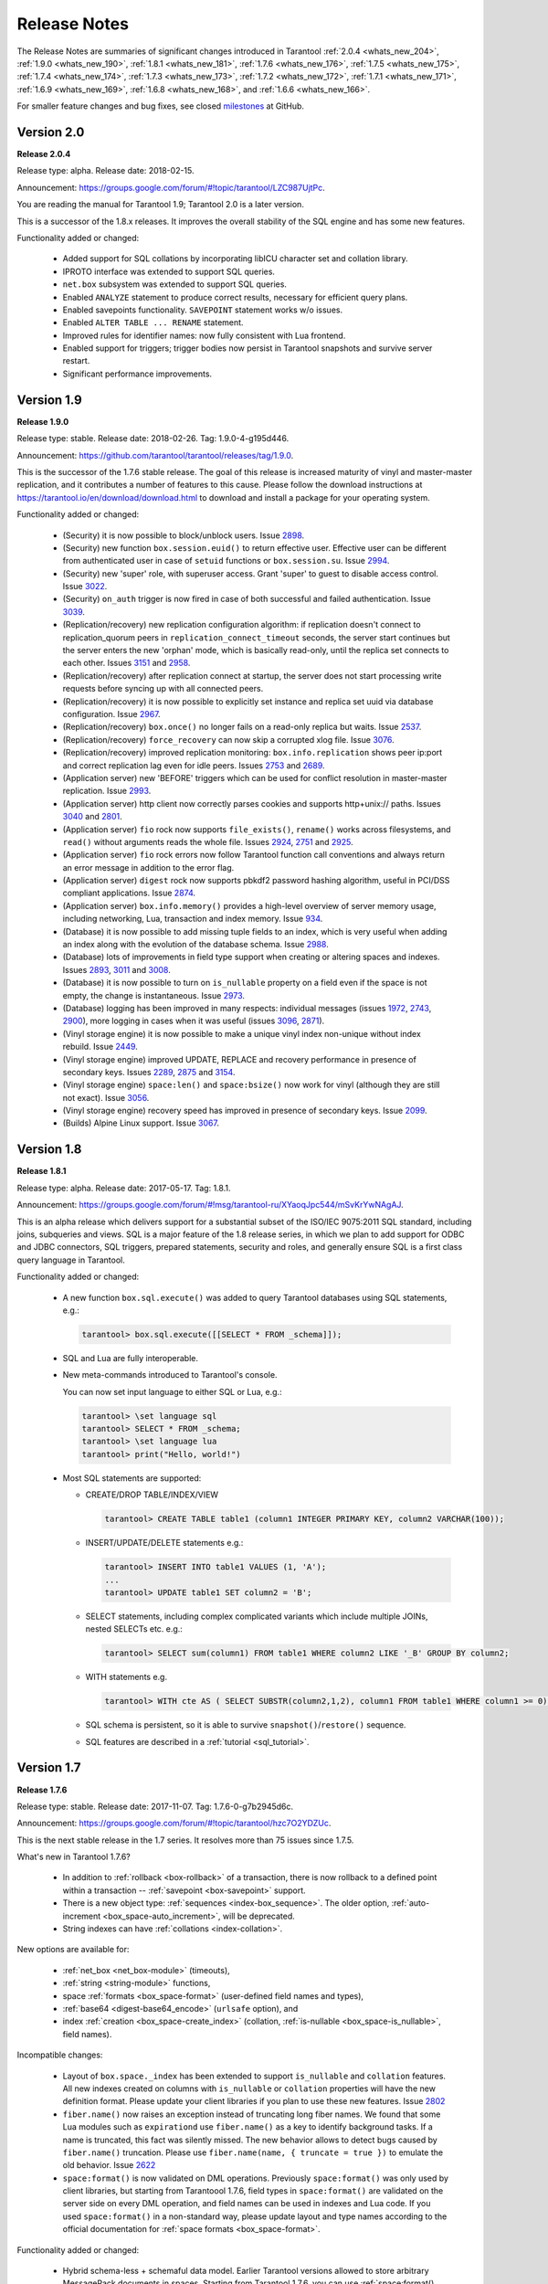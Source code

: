 .. _release_notes:

********************************************************************************
Release Notes
********************************************************************************

The Release Notes are summaries of significant changes introduced in Tarantool
:ref:`2.0.4 <whats_new_204>`,
:ref:`1.9.0 <whats_new_190>`,
:ref:`1.8.1 <whats_new_181>`,
:ref:`1.7.6 <whats_new_176>`,
:ref:`1.7.5 <whats_new_175>`,
:ref:`1.7.4 <whats_new_174>`,
:ref:`1.7.3 <whats_new_173>`,
:ref:`1.7.2 <whats_new_172>`,
:ref:`1.7.1 <whats_new_171>`,
:ref:`1.6.9 <whats_new_169>`,
:ref:`1.6.8 <whats_new_168>`, and
:ref:`1.6.6 <whats_new_166>`.

For smaller feature changes and bug fixes, see closed
`milestones <https://github.com/tarantool/tarantool/milestones?state=closed>`_
at GitHub.

.. _whats_new_20:

-------------------------------------------------------------------------------
Version 2.0
-------------------------------------------------------------------------------

.. _whats_new_204:

**Release 2.0.4**

Release type: alpha. Release date: 2018-02-15.

Announcement: https://groups.google.com/forum/#!topic/tarantool/LZC987UjtPc.

You are reading the manual for Tarantool 1.9; Tarantool 2.0 is a later version.

This is a successor of the 1.8.x releases.
It improves the overall stability of the SQL engine and has some new features.

Functionality added or changed:

  * Added support for SQL collations by incorporating libICU character set and
    collation library.
  * IPROTO interface was extended to support SQL queries.
  * ``net.box`` subsystem was extended to support SQL queries.
  * Enabled ``ANALYZE`` statement to produce correct results, necessary for
    efficient query plans.
  * Enabled savepoints functionality. ``SAVEPOINT`` statement works w/o issues.
  * Enabled ``ALTER TABLE ... RENAME`` statement.
  * Improved rules for identifier names: now fully consistent with Lua frontend.
  * Enabled support for triggers; trigger bodies now persist in Tarantool snapshots
    and survive server restart.
  * Significant performance improvements.

.. _whats_new_19:

--------------------------------------------------------------------------------
Version 1.9
--------------------------------------------------------------------------------

.. _whats_new_190:

**Release 1.9.0**

Release type: stable. Release date: 2018-02-26.  Tag: 1.9.0-4-g195d446.

Announcement: https://github.com/tarantool/tarantool/releases/tag/1.9.0.

This is the successor of the 1.7.6 stable release.
The goal of this release is increased maturity of vinyl and master-master replication,
and it contributes a number of features to this cause. Please follow the download
instructions at https://tarantool.io/en/download/download.html to download and install
a package for your operating system.

Functionality added or changed:

  * (Security) it is now possible to block/unblock users.
    Issue `2898 <https://github.com/tarantool/tarantool/issues/2898>`_.
  * (Security) new function ``box.session.euid()`` to return effective user.
    Effective user can be different from authenticated user in case of ``setuid``
    functions or ``box.session.su``.
    Issue `2994 <https://github.com/tarantool/tarantool/issues/2994>`_.
  * (Security) new 'super' role, with superuser access. Grant 'super' to guest to
    disable access control.
    Issue `3022 <https://github.com/tarantool/tarantool/issues/3022>`_.
  * (Security) ``on_auth`` trigger is now fired in case of both successful and
    failed authentication.
    Issue `3039 <https://github.com/tarantool/tarantool/issues/3039>`_.
  * (Replication/recovery) new replication configuration algorithm: if replication
    doesn't connect to replication_quorum peers in ``replication_connect_timeout``
    seconds, the server start continues but the server enters the new 'orphan' mode,
    which is basically read-only, until the replica set connects to each other.
    Issues `3151 <https://github.com/tarantool/tarantool/issues/3151>`_ and
    `2958 <https://github.com/tarantool/tarantool/issues/2958>`_.
  * (Replication/recovery) after replication connect at startup, the server does
    not start processing write requests before syncing up with all connected peers.
  * (Replication/recovery) it is now possible to explicitly set instance and
    replica set uuid via database configuration.
    Issue `2967 <https://github.com/tarantool/tarantool/issues/2967>`_.
  * (Replication/recovery) ``box.once()`` no longer fails on a read-only replica
    but waits.
    Issue `2537 <https://github.com/tarantool/tarantool/issues/2537>`_.
  * (Replication/recovery) ``force_recovery`` can now skip a corrupted xlog file.
    Issue `3076 <https://github.com/tarantool/tarantool/issues/3076>`_.
  * (Replication/recovery) improved replication monitoring: ``box.info.replication``
    shows peer ip:port and correct replication lag even for idle peers.
    Issues `2753 <https://github.com/tarantool/tarantool/issues/2753>`_ and
    `2689 <https://github.com/tarantool/tarantool/issues/2689>`_.
  * (Application server) new 'BEFORE' triggers which can be used for conflict
    resolution in master-master replication.
    Issue `2993 <https://github.com/tarantool/tarantool/issues/2993>`_.
  * (Application server) http client now correctly parses cookies and supports
    http+unix:// paths.
    Issues `3040 <https://github.com/tarantool/tarantool/issues/3040>`_ and
    `2801 <https://github.com/tarantool/tarantool/issues/2801>`_.
  * (Application server) ``fio`` rock now supports ``file_exists()``,
    ``rename()`` works across filesystems, and ``read()`` without arguments
    reads the whole file.
    Issues `2924 <https://github.com/tarantool/tarantool/issues/2924>`_,
    `2751 <https://github.com/tarantool/tarantool/issues/2751>`_ and
    `2925 <https://github.com/tarantool/tarantool/issues/2925>`_.
  * (Application server) ``fio`` rock errors now follow Tarantool function call
    conventions and always return an error message in addition to the error flag.
  * (Application server) ``digest`` rock now supports pbkdf2 password hashing
    algorithm, useful in PCI/DSS compliant applications.
    Issue `2874 <https://github.com/tarantool/tarantool/issues/2874>`_.
  * (Application server) ``box.info.memory()`` provides a high-level overview of
    server memory usage, including networking, Lua, transaction and index memory.
    Issue `934 <https://github.com/tarantool/tarantool/issues/934>`_.
  * (Database) it is now possible to add missing tuple fields to an index,
    which is very useful when adding an index along with the evolution of the
    database schema.
    Issue `2988 <https://github.com/tarantool/tarantool/issues/2988>`_.
  * (Database) lots of improvements in field type support when creating or
    altering spaces and indexes.
    Issues `2893 <https://github.com/tarantool/tarantool/issues/2893>`_,
    `3011 <https://github.com/tarantool/tarantool/issues/3011>`_ and
    `3008 <https://github.com/tarantool/tarantool/issues/3008>`_.
  * (Database) it is now possible to turn on ``is_nullable`` property on a field
    even if the space is not empty, the change is instantaneous.
    Issue `2973 <https://github.com/tarantool/tarantool/issues/2973>`_.
  * (Database) logging has been improved in many respects: individual messages
    (issues `1972 <https://github.com/tarantool/tarantool/issues/1972>`_,
    `2743 <https://github.com/tarantool/tarantool/issues/2743>`_,
    `2900 <https://github.com/tarantool/tarantool/issues/2900>`_),
    more logging in cases when it was useful
    (issues `3096 <https://github.com/tarantool/tarantool/issues/3096>`_,
    `2871 <https://github.com/tarantool/tarantool/issues/2871>`_).
  * (Vinyl storage engine) it is now possible to make a unique vinyl index
    non-unique without index rebuild.
    Issue `2449 <https://github.com/tarantool/tarantool/issues/2449>`_.
  * (Vinyl storage engine) improved UPDATE, REPLACE and recovery performance in
    presence of secondary keys.
    Issues `2289 <https://github.com/tarantool/tarantool/issues/2289>`_,
    `2875 <https://github.com/tarantool/tarantool/issues/2875>`_ and
    `3154 <https://github.com/tarantool/tarantool/issues/3154>`_.
  * (Vinyl storage engine) ``space:len()`` and ``space:bsize()`` now work for
    vinyl (although they are still not exact).
    Issue `3056 <https://github.com/tarantool/tarantool/issues/3056>`_.
  * (Vinyl storage engine) recovery speed has improved in presence of secondary
    keys.
    Issue `2099 <https://github.com/tarantool/tarantool/issues/2099>`_.
  * (Builds) Alpine Linux support.
    Issue `3067 <https://github.com/tarantool/tarantool/issues/3067>`_.

.. _whats_new_18:

--------------------------------------------------------------------------------
Version 1.8
--------------------------------------------------------------------------------

.. _whats_new_181:

**Release 1.8.1**

Release type: alpha. Release date: 2017-05-17.  Tag: 1.8.1.

Announcement: https://groups.google.com/forum/#!msg/tarantool-ru/XYaoqJpc544/mSvKrYwNAgAJ.

This is an alpha release which delivers support for a substantial subset
of the ISO/IEC 9075:2011 SQL standard, including joins, subqueries and views.
SQL is a major feature of the 1.8 release series, in which we plan to add
support for ODBC and JDBC connectors, SQL triggers, prepared statements,
security and roles,
and generally ensure SQL is a first class query language in Tarantool.

Functionality added or changed:

  * A new function ``box.sql.execute()`` was added to query Tarantool databases
    using SQL statements, e.g.:

    .. code-block:: tarantoolsession

        tarantool> box.sql.execute([[SELECT * FROM _schema]]);

  * SQL and Lua are fully interoperable.
  * New meta-commands introduced to Tarantool's console.

    You can now set input language to either SQL or Lua, e.g.:

    .. code-block:: tarantoolsession

        tarantool> \set language sql
        tarantool> SELECT * FROM _schema;
        tarantool> \set language lua
        tarantool> print("Hello, world!")

  * Most SQL statements are supported:

    * CREATE/DROP TABLE/INDEX/VIEW

      .. code-block:: tarantoolsession

          tarantool> CREATE TABLE table1 (column1 INTEGER PRIMARY KEY, column2 VARCHAR(100));

    * INSERT/UPDATE/DELETE statements e.g.:

      .. code-block:: tarantoolsession

          tarantool> INSERT INTO table1 VALUES (1, 'A');
          ...
          tarantool> UPDATE table1 SET column2 = 'B';

    * SELECT statements, including complex complicated variants which include
      multiple JOINs, nested SELECTs etc. e.g.:

      .. code-block:: tarantoolsession

          tarantool> SELECT sum(column1) FROM table1 WHERE column2 LIKE '_B' GROUP BY column2;

    * WITH statements e.g.

      .. code-block:: tarantoolsession

          tarantool> WITH cte AS ( SELECT SUBSTR(column2,1,2), column1 FROM table1 WHERE column1 >= 0) SELECT * FROM cte;

    * SQL schema is persistent, so it is able to survive ``snapshot()``/``restore()`` sequence.
    * SQL features are described in a :ref:`tutorial <sql_tutorial>`.

.. _whats_new_17:

--------------------------------------------------------------------------------
Version 1.7
--------------------------------------------------------------------------------

.. _whats_new_176:

**Release 1.7.6**

Release type: stable. Release date: 2017-11-07.  Tag: 1.7.6-0-g7b2945d6c.

Announcement: https://groups.google.com/forum/#!topic/tarantool/hzc7O2YDZUc.

This is the next stable release in the 1.7 series.
It resolves more than 75 issues since 1.7.5.

What's new in Tarantool 1.7.6?

  * In addition to :ref:`rollback <box-rollback>` of a transaction, there is now
    rollback to a defined point within a transaction -- :ref:`savepoint <box-savepoint>` support.
  * There is a new object type: :ref:`sequences <index-box_sequence>`.
    The older option, :ref:`auto-increment <box_space-auto_increment>`, will be deprecated.
  * String indexes can have :ref:`collations <index-collation>`.

New options are available for:

  * :ref:`net_box <net_box-module>` (timeouts),
  * :ref:`string <string-module>` functions,
  * space :ref:`formats <box_space-format>` (user-defined field names and types),
  * :ref:`base64 <digest-base64_encode>` (``urlsafe`` option), and
  * index :ref:`creation <box_space-create_index>`
    (collation, :ref:`is-nullable <box_space-is_nullable>`, field names).

Incompatible changes:

  * Layout of ``box.space._index`` has been extended to support  ``is_nullable``
    and ``collation`` features.
    All new indexes created on columns with ``is_nullable`` or ``collation``
    properties will have the new definition format.
    Please update your client libraries if you plan to use these new features.
    Issue `2802 <https://github.com/tarantool/tarantool/issues/2802>`_
  * ``fiber.name()`` now raises an exception instead of truncating long fiber names.
    We found that some Lua modules such as ``expirationd`` use ``fiber.name()``
    as a key to identify background tasks. If a name is truncated, this fact was
    silently missed. The new behavior allows to detect bugs caused by ``fiber.name()``
    truncation. Please use ``fiber.name(name, { truncate = true })`` to emulate
    the old behavior.
    Issue `2622 <https://github.com/tarantool/tarantool/issues/2622>`_
  * ``space:format()`` is now validated on DML operations.
    Previously ``space:format()`` was only used by client libraries, but starting
    from Tarantoool 1.7.6, field types in ``space:format()`` are validated on the
    server side on every DML operation, and field names can be used in indexes
    and Lua code. If you used ``space:format()`` in a non-standard way,
    please update layout and type names according to the official documentation for
    :ref:`space formats <box_space-format>`.

Functionality added or changed:

  * Hybrid schema-less + schemaful data model.
    Earlier Tarantool versions allowed to store arbitrary MessagePack documents in spaces.
    Starting from Tarantool 1.7.6, you can use
    :ref:`space:format() <box_space-format>` to define schema restrictions and constraints
    for tuples in spaces. Defined field types are automatically validated on every DML operation,
    and defined field names can be used instead of field numbers in Lua code.
    A new function ``tuple:tomap()`` was added to convert a tuple into a key-value Lua dictionary.
  * Collation and Unicode support.
    By default, when Tarantool compares strings, it takes into consideration only the numeric
    value of each byte in the string. To allow the ordering that you see in phone books and dictionaries,
    Tarantool 1.7.6 introduces support for collations based on the Default Unicode Collation Element
    Table (DUCET) and the rules described in Unicode® Technical Standard
    #10 Unicode Collation Algorithm (UTS #10 UCA). See :ref:`collations <index-collation>`.
  * NULL values in unique and non-unique indexes.
    By default, all fields in Tarantool are  "NOT NULL".
    Starting from Tarantool 1.7.6, you can use
    ``is_nullable`` option in ``space:format()`` or inside an index part definition
    to allow storing NULL in indexes.
    Tarantool partially implements
    `three-valued logic <https://en.wikipedia.org/wiki/Three-valued_logic>`_
    from the SQL standard and allows storing multiple NULL values in unique indexes.
    Issue `1557 <https://github.com/tarantool/tarantool/issues/1557>`_.
  * Sequences and a new implementation of ``auto_increment()``.
    Tarantool 1.7.6 introduces new
    :ref:`sequence number generators <index-box_sequence>` (like CREATE SEQUENCE in SQL).
    This feature is used to implement new persistent auto increment in spaces.
    Issue `389 <https://github.com/tarantool/tarantool/issues/389>`_.
  * Vinyl: introduced gap locks in Vinyl transaction manager.
    The new locking mechanism in Vinyl TX manager reduces the number of conflicts in transactions.
    Issue `2671 <https://github.com/tarantool/tarantool/issues/2671>`_.
  * net.box: ``on_connect``/``on_disconnect`` triggers.
    Issue `2858 <https://github.com/tarantool/tarantool/issues/2858>`_.
  * Structured logging in JSON format.
    Issue `2795 <https://github.com/tarantool/tarantool/issues/2795>`_.
  * (Lua) Lua: ``string.strip()``
    Issue `2785 <https://github.com/tarantool/tarantool/issues/2785>`_.
  * (Lua) added ``base64_urlsafe_encode()`` API to ``digest`` module.
    Issue `2777 <https://github.com/tarantool/tarantool/issues/2777>`_.
  * Log conflicted keys in master-master replication.
    Issue `2779 <https://github.com/tarantool/tarantool/issues/2779>`_.
  * Allow to disable backtrace in ``fiber.info()``.
    Issue `2878 <https://github.com/tarantool/tarantool/issues/2878>`_.
  * Implemented ``tarantoolctl rocks make *.spec``.
    Issue `2846 <https://github.com/tarantool/tarantool/issues/2846>`_.
  * Extended the default loader to look for ``.rocks`` in the parent dir hierarchy.
    Issue `2676 <https://github.com/tarantool/tarantool/issues/2676>`_.
  * ``SOL_TCP`` options support in ``socket:setsockopt()``.
    Issue `598 <https://github.com/tarantool/tarantool/issues/598>`_.
  * Partial emulation of LuaSocket on top of Tarantool Socket.
    Issue `2727 <https://github.com/tarantool/tarantool/issues/2727>`_.

Developer tools:

  * Integration with IntelliJ IDEA with debugging support.
    Now you can use IntelliJ IDEA as an IDE to develop and debug Lua applications for Tarantool.
    See :ref:`Using IDE <app_server-using_ide>`.
  * Integration with `MobDebug <https://github.com/pkulchenko/MobDebug>`_ remote Lua debugger.
    Issue `2728 <https://github.com/tarantool/tarantool/issues/2728>`_.
  * Configured ``/usr/bin/tarantool`` as an alternative Lua interpreter on Debian/Ubuntu.
    Issue `2730 <https://github.com/tarantool/tarantool/issues/2730>`_.

New rocks:

  * `smtp.client <https://github.com/tarantool/smtp>`_ - support SMTP via ``libcurl``.

.. _whats_new_175:

**Release 1.7.5**

Release type: stable. Release date: 2017-08-22.  Tag: 1.7.5.

Announcement: https://github.com/tarantool/doc/issues/289.

This is a stable release in the 1.7 series.
This release resolves more than 160 issues since 1.7.4.

Functionality added or changed:

  * (Vinyl) a new ``force_recovery`` mode to recover broken disk files.
    Use ``box.cfg { force_recovery = true }`` to recover corrupted data files
    after hardware issues or power outages.
    Issue `2253 <https://github.com/tarantool/tarantool/issues/2253>`_.
  * (Vinyl) index options can be changed on the fly without rebuild.
    Now ``page_size``, ``run_size_ratio``, ``run_count_per_level`` and ``bloom_fpr``
    index options can be dynamically changed via ``index:alter()``.
    The changes take effect in newly created data files only.
    Issue `2109 <https://github.com/tarantool/tarantool/issues/2109>`_.
  * (Vinyl) improve ``box.info.vinyl()`` and ``index:info()`` output.
    Issue `1662 <https://github.com/tarantool/tarantool/issues/1662>`_.
  * (Vinyl) introduce ``box.cfg.vinyl_timeout`` option to control quota throttling.
    Issue `2014 <https://github.com/tarantool/tarantool/issues/2014>`_.
  * Memtx: stable ``index:pairs()`` iterators for the TREE index.
    TREE iterators are automatically restored to a proper position after index's modifications.
    Issue `1796 <https://github.com/tarantool/tarantool/issues/1796>`_.
  * (Memtx) predictable order for non-unique TREE indexes.
    Non-unique TREE indexes preserve the sort order for duplicate entries.
    Issue `2476 <https://github.com/tarantool/tarantool/issues/2476>`_.
  * (Memtx+Vinyl) dynamic configuration of max tuple size.
    Now ``box.cfg.memtx_max_tuple_size`` and ``box.cfg.vinyl_max_tuple_size``
    configuration options can be changed on the fly without need to restart the server.
    Issue `2667 <https://github.com/tarantool/tarantool/issues/2667>`_.
  * (Memtx+Vinyl) new implementation.
    Space truncation doesn't cause re-creation of all indexes any more.
    Issue `618 <https://github.com/tarantool/tarantool/issues/618>`_.
  * Extended the maximal length of all identifiers from 32 to 65k characters.
    Space, user and function names are not limited by 32 characters anymore.
    Issue `944 <https://github.com/tarantool/tarantool/issues/944>`_.
  * Heartbeat messages for replication.
    Replication client now sends the selective acknowledgments for processed
    records and automatically re-establish stalled connections.
    This feature also changes ``box.info.replication[replica_id].vclock``
    to display committed vclock of remote replica.
    Issue `2484 <https://github.com/tarantool/tarantool/issues/2484>`_.
  * Keep track of remote replicas during WAL maintenance.
    Replication master now automatically preserves xlogs needed for remote replicas.
    Issue `748 <https://github.com/tarantool/tarantool/issues/748>`_.
  * Enabled ``box.tuple.new()`` to work without ``box.cfg()``.
    Issue `2047 <https://github.com/tarantool/tarantool/issues/2047>`_.
  * ``box.atomic(fun, ...)`` wrapper to execute function in a transaction.
    Issue `818 <https://github.com/tarantool/tarantool/issues/818>`_.
  * box.session.type() helper to determine session type.
    Issue `2642 <https://github.com/tarantool/tarantool/issues/2642>`_.
  * Hot code reload for stored C stored procedures.
    Use ``box.schema.func.reload('modulename.function')``
    to reload dynamic shared libraries on the fly.
    Issue `910 <https://github.com/tarantool/tarantool/issues/910>`_.
  * ``string.hex()`` and ``str:hex()`` Lua API.
    Issue `2522 <https://github.com/tarantool/tarantool/issues/2522>`_.
  * Package manager based on LuaRocks.
    Use ``tarantoolctl rocks install MODULENAME`` to install MODULENAME Lua module
    from https://rocks.tarantool.org/.
    Issue `2067 <https://github.com/tarantool/tarantool/issues/2067>`_.
  * Lua 5.1 command line options.
    Tarantool binary now supports '-i', '-e', '-m' and '-l' command line options.
    Issue `1265 <https://github.com/tarantool/tarantool/issues/1265>`_.
  * Experimental GC64 mode for LuaJIT.
    GC64 mode allow to operate the full address space on 64-bit hosts.
    Enable via ``-DLUAJIT_ENABLE_GC64=ON compile-time`` configuration option.
    Issue `2643 <https://github.com/tarantool/tarantool/issues/2643>`_.
  * Syslog logger now support non-blocking mode.
    ``box.cfg { log_nonblock = true }`` now also works for syslog logger.
    Issue `2466 <https://github.com/tarantool/tarantool/issues/2466>`_.
  * Added a VERBOSE log level beyond INFO.
    Issue `2467 <https://github.com/tarantool/tarantool/issues/2467>`_.
  * Tarantool now automatically makes snapshots every hour.
    Please set ``box.cfg { checkpoint_interval = 0 }`` to restore pre-1.7.5 behaviour.
    Issue `2496 <https://github.com/tarantool/tarantool/issues/2496>`_.
  * Increase precision for percentage ratios provoded by ``box.slab.info()``.
    Issue `2082 <https://github.com/tarantool/tarantool/issues/2082>`_.
  * Stack traces now contains symbols names on all supported platforms.
    Previous versions of Tarantool didn't display meaningful function names in
    ``fiber.info()`` on non-x86 platforms.
    Issue `2103 <https://github.com/tarantool/tarantool/issues/2103>`_.
  * Allowed to create fiber with custom stack size from C API.
    Issue `2438 <https://github.com/tarantool/tarantool/issues/2438>`_.
  * Added ``ipc_cond`` to public C API.
    Issue `1451 <https://github.com/tarantool/tarantool/issues/1451>`_.

New rocks:

  * ``http.client`` (built-in) - libcurl-based HTTP client with SSL/TLS support.
    Issue `2083 <https://github.com/tarantool/tarantool/issues/x2083>`_.
  * ``iconv`` (built-in) - bindings for iconv.
    Issue `2587 <https://github.com/tarantool/tarantool/issues/2587>`_.
  * `authman <https://github.com/mailru/tarantool-authman>`_ - API for
    user registration and login in your site using email and social networks.
  * `document <ttps://github.com/tarantool/document>`_ - store nested documents in Tarantool.
  * `synchronized <https://github.com/tarantool/synchronized>`_ - critical sections for Lua.

.. _whats_new_174:

**Release 1.7.4**

Release type: release candidate. Release date: 2017-05-12. Release tag: Tag: 1.7.4.

Announcement: https://github.com/tarantool/tarantool/releases/tag/1.7.4
or https://groups.google.com/forum/#!topic/tarantool/3x88ATX9YbY

This is a release candidate in the 1.7 series.
Vinyl Engine, the flagship feature of 1.7.x, is now feature complete.

Incompatible changes

  * ``box.cfg()`` options were changed to add Vinyl support:

    * ``snap_dir`` renamed to ``memtx_dir``
    * ``slab_alloc_arena`` (gigabytes) renamed to ``memtx_memory`` (bytes),
      default value changed from 1Gb to 256MB
    * ``slab_alloc_minimal`` renamed to ``memtx_min_tuple_size``
    * ``slab_alloc_maximal`` renamed to ``memtx_max_tuple_size``
    * ``slab_alloc_factor`` is deprecated, not relevant in 1.7.x
    * ``snapshot_count`` renamed to ``checkpoint_count``
    * ``snapshot_period`` renamed to ``checkpoint_interval``
    * ``rows_per_wal`` renamed to ``wal_max_size``
    * ``logger`` renamed to ``log``
    * ``logger_nonblock`` renamed to ``log_nonblock``
    * ``logger_level`` renamed to ``log_level``
    * ``replication_source`` renamed to ``replication``
    * ``panic_on_snap_error = true`` and ``panic_on_wal_error = true``
      superseded by ``force_recovery = false``

    Until Tarantool 1.8, you can use deprecated parameters for both
    initial and runtime configuration, but such usage will print
    a warning in the server log.
    Issues `1927 <https://github.com/tarantool/tarantool/issues/1927>`_ and
    `2042 <https://github.com/tarantool/tarantool/issues/2042>`_.

  * Hot standy mode is now off by default. Tarantool automatically detects
    another running instance in the same ``wal_dir`` and refuses to start.
    Use ``box.cfg {hot_standby = true}`` to enable the hot standby mode.
    Issue `775 <https://github.com/tarantool/tarantool/issues/775>`_.
  * UPSERT via a secondary key was banned to avoid unclear semantics.
    Issue `2226 <https://github.com/tarantool/tarantool/issues/2226>`_.
  * ``box.info`` and ``box.info.replication`` format was changed to display
    information about upstream and downstream connections:

    * Added ``box.info.replication[instance_id].downstream.vclock`` to display
      the last sent row to remote replica.
    * Added ``box.info.replication[instance_id].id``.
    * Added ``box.info.replication[instance_id].lsn``.
    * Moved ``box.info.replication[instance_id].{vclock,status,error}`` to
      ``box.info.replication[instance_id].upstream.{vclock,status,error}``.
    * All registered replicas from ``box.space._cluster`` are included to
      ``box.info.replication`` output.
    * ``box.info.server.id`` renamed ``box.info.id``
    * ``box.info.server.lsn`` renamed ``box.info.lsn``
    * ``box.info.server.uuid`` renamed ``box.info.uuid``
    * ``box.info.cluster.signature`` renamed to ``box.info.signature``
    * ``box.info.id`` and ``box.info.lsn`` now return `nil` instead of `-1`
      during initial cluster bootstrap.

    Issue `723 <https://github.com/tarantool/tarantool/issues/723>`_.

  * ``net.box``: added per-request options to all requests:

    * ``conn.call(func_name, arg1, arg2,...)`` changed to
      ``conn.call(func_name, {arg1, arg2, ...}, opts)``
    * ``conn.eval(func_name, arg1, arg2,...)`` changed to
      ``conn.eval(func_name, {arg1, arg2, ...}, opts)``

  * All requests now support ``timeout = <seconds>``, ``buffer = <ibuf>`` options.
  * Added ``connect_timeout`` option to ``netbox.connect()``.
  * ``netbox:timeout()`` and ``conn:timeout()`` are now deprecated.
    Use ``netbox.connect(host, port, { call_16 = true })`` for
    1.6.x-compatible behavior.
    Issue `2195 <https://github.com/tarantool/tarantool/issues/2195>`_.
  * systemd configuration changed to support ``Type=Notify`` / ``sd_notify()``.
    Now ``systemctl start tarantool@INSTANCE`` will wait until Tarantool
    has started and recovered from xlogs. The recovery status is reported to
    ``systemctl status tarantool@INSTANCE``.
    Issue `1923 <https://github.com/tarantool/tarantool/issues/1923>`_.
  * ``log`` module now doesn't prefix all messages with the full path to
    tarantool binary when used without ``box.cfg()``.
    Issue `1876 <https://github.com/tarantool/tarantool/issues/1876>`_.
  * ``require('log').logger_pid()`` was renamed to ``require('log').pid()``.
    Issue `2917 <https://github.com/tarantool/tarantool/issues/2917>`_.
  * Removed Lua 5.0 compatible defines and functions:

    * ``luaL_reg`` removed in favor of ``luaL_Reg``
    * ``luaL_getn(L, i)`` removed in favor of ``lua_objlen(L, i)``
    * ``luaL_setn(L, i, j)`` removed (was no-op)
    * ``lua_ref(L, lock)`` removed in favor of ``luaL_ref(L, lock)``
    * ``lua_getref(L,ref)`` removed in favor of ``lua_rawgeti(L, LUA_REGISTRYINDEX, (ref))``
    * ``lua_unref(L, ref)`` removed in favor of ``luaL_unref(L, ref)``
    * ``math.mod()`` removed in favor of ``math.fmod()``
    * ``string.gfind()`` removed in favor of ``string.gmatch()``

  Issue `2396 <https://github.com/tarantool/tarantool/issues/2396>`_.

Functionality added or changed:

  * (Vinyl) multi-level compaction.
    The compaction scheduler now groups runs of the same range into levels to
    reduce the write amplification during compaction. This design allows Vinyl
    to support 1:100+ ram:disk use-cases.
    Issue `1821 <https://github.com/tarantool/tarantool/issues/1821>`_.
  * (Vinyl) bloom filters for sorted runs.
    Bloom filter is a probabilistic data structure which can be used to test
    whether a requested key is present in a run file without reading the actual
    file from the disk. Bloom filter may have false-positive matches but
    false-negative matches are impossible. This feature reduces the number
    of seeks needed for random lookups and speeds up REPLACE/DELETE with
    enabled secondary keys.
    Issue `1919 <https://github.com/tarantool/tarantool/issues/1919>`_.
  * (Vinyl) key-level cache for point lookups and range queries.
    Vinyl storage engine caches selected keys and key ranges instead of
    entire disk pages like in traditional databases. This approach is more
    efficient because the cache is not polluted with raw disk data.
    Issue `1692 <https://github.com/tarantool/tarantool/issues/1692>`_.
  * (Vinyl) implemented the common memory level for in-memory indexes.
    Now all in-memory indexes of a space store pointers to the same tuples
    instead of cached secondary key index data. This feature significantly
    reduces the memory footprint in case of secondary keys.
    Issue `1908 <https://github.com/tarantool/tarantool/issues/1908>`_.
  * (Vinyl) new implementation of initial state transfer of JOIN command in
    replication protocol. New replication protocol fixes problems with
    consistency and secondary keys. We implemented a special kind of low-cost
    database-wide read-view to avoid dirty reads in JOIN procedure. This trick
    wasn't not possible in traditional B-Tree based databases.
    Issue `2001 <https://github.com/tarantool/tarantool/issues/2001>`_.
  * (Vinyl) index-wide mems/runs.
    Removed ranges from in-memory and and the stop layer of LSM tree on disk.
    Issue `2209 <https://github.com/tarantool/tarantool/issues/2209>`_.
  * (Vinyl) coalesce small ranges.
    Before dumping or compacting a range, consider coalescing it with its
    neighbors.
    Issue `1735 <https://github.com/tarantool/tarantool/issues/1735>`_.
  * (Vinyl) implemented transnational journal for metadata.
    Now information about all Vinyl files is logged in a special ``.vylog`` file.
    Issue `1967 <https://github.com/tarantool/tarantool/issues/1967>`_.
  * (Vinyl) implemented consistent secondary keys.
    Issue `2410 <https://github.com/tarantool/tarantool/issues/2410>`_.
  * (Memtx+Vinyl) implemented low-level Lua API to create consistent backups.
    of Memtx + Vinyl data. The new feature provides ``box.backup.start()/stop()``
    functions to create backups of all spaces. ``box.backup.start()`` pauses
    garbage collection and returns the list of files to copy. These files then
    can be copied be any third-party tool, like cp, ln, tar, rsync, etc.
    ``box.backup.stop()`` resumes the background garbage collection process.
    Created backups can be restored instantly by copying into a new directory
    and starting a new Tarantool instance. No special preparation, conversion
    or unpacking is needed.
    Issue `1916 <https://github.com/tarantool/tarantool/issues/1916>`_.
  * (Vinyl) added statistics for background workers to ``box.info.vinyl()``.
    Issue `2005 <https://github.com/tarantool/tarantool/issues/2005>`_.
  * (Memtx+Vinyl) reduced the memory footprint for indexes which keys are
    sequential and start from the first field. This optimization was necessary
    for secondary keys in Vinyl, but we optimized Memtx as well.
    Issue `2046 <https://github.com/tarantool/tarantool/issues/2046>`_.
  * LuaJIT was rebased on the latest 2.1.0b3 with out patches:

    * Added JIT compiler backend for ARM64
    * Added JIT compiler backend and interpreter for MIPS64
    * Added some more Lua 5.2 and Lua 5.3 extensions
    * Fixed several bugs
    * Removed Lua 5.0 legacy (see incompatible changes above).

    Issue `2396 <https://github.com/tarantool/tarantool/issues/2396>`_.

  * Enabled a new smart string hashing algorithm in LuaJIT to avoid significant
    slowdown when a lot of collisions are generated.
    Contributed by Yury Sokolov (@funny-falcon) and Nick Zavaritsky (@mejedi).
    See https://github.com/tarantool/luajit/pull/2.
  * ``box.snapshot()`` now updates mtime of a snapshot file if there were no
    changes to the database since the last snapshot.
    Issue `2045 <https://github.com/tarantool/tarantl/issues/2045>`_.
  * Implemented ``space:bsize()`` to return the memory size utilized by all
    tuples of the space.
    Contributed by Roman Tokarev (@rtokarev).
    Issue `2043 <https://github.com/tarantool/tarantool/issues/2043>`_.
  * Exported new Lua/C functions to public API:

    * ``luaT_pushtuple``, ``luaT_istuple``
      (issue `1878 <https://github.com/tarantool/tarantool/issues/1878>`_)
    * ``luaT_error``, ``luaT_call``, ``luaT_cpcall``
      (issue `2291 <https://github.com/tarantool/tarantool/issues/2291>`_)
    * ``luaT_state``
      (issue `2416 <https://github.com/tarantool/tarantool/issues/2416>`_)

  * Exported new Box/C functions to public API: ``box_key_def``, ``box_tuple_format``,
    ``tuple_compare()``, ``tuple_compare_with_key()``.
    Issue `2225 <https://github.com/tarantool/tarantool/issues/2225>`_.
  * xlogs now can be rotated based on size (``wal_max_size``) as well as
    the number of written rows (``wal_max_rows``).
    Issue `173 <https://github.com/tarantool/tarantool/issues/173>`_.
  * Added ``string.split()``, ``string.startswith()``, ``string.endswith()``,
    ``string.ljust()``, ``string.rjust()``, ``string.center()`` API.
    Issues `2211 <https://github.com/tarantool/tarantool/issues/2211>`_,
    `2214 <https://github.com/tarantool/tarantool/issues/2214>`_,
    `2415 <https://github.com/tarantool/tarantool/issues/2415>`_.
  * Added ``table.copy()`` and ``table.deepcopy()`` functions.
    Issue `2212 <https://github.com/tarantool/tarantool/issues/2412>`_.
  * Added ``pwd`` module to work with UNIX users and groups.
    Issue `2213 <https://github.com/tarantool/tarantool/issues/2213>`_.
  * Removed noisy "client unix/: connected" messages from logs. Use
    ``box.session.on_connect()``/``on_disconnect()`` triggers instead.

    ``box.session.on_connect()``/``on_disconnect()``/``on_auth()`` triggers
    now also fired for admin console connections.

    Issue `1938 <https://github.com/tarantool/t`arantool/issues/1938>`_.

  * tarantoolctl: ``eval``, ``enter``, ``connect`` commands now support UNIX pipes.
    Issue `672 <https://github.com/tarantool/tarantool/issues/672>`_.
  * tarantoolctl: improved error messages and added a new man page.
    Issue `1488 <https://github.com/tarantool/tarantool/issues/1488>`_.
  * tarantoolctl: added filter by ``replica_id`` to ``cat`` and ``play`` commands.
    Issue `2301 <https://github.com/tarantool/tarantool/issues/2301>`_.
  * tarantoolctl: ``start``, ``stop`` and ``restart`` commands now redirect to
    ``systemctl start/stop/restart`` when systemd is enabled.
    Issue `2254 <https://github.com/tarantool/tarantool/issues/2254>`_.
  * net.box: added ``buffer = <buffer>`` per-request option to store raw
    MessagePack responses into a C buffer.
    Issue `2195 <https://github.com/tarantool/tarantool/issues/2195>`_.
  * net.box: added ``connect_timeout`` option.
    Issue `2054 <https://github.com/tarantool/tarantool/issues/2054>`_.
  * net.box: added ``on_schema_reload()`` hook.
    Issue `2021 <https://github.com/tarantool/tarantool/issues/2021>`_.
  * net.box: exposed ``conn.schema_version`` and ``space.connection`` to API.
    Issue `2412 <https://github.com/tarantool/tarantool/issues/2412>`_.
  * log: ``debug()``/``info()``/``warn()``/``error()`` now doesn't fail on
    formatting errors.
    Issue `889 <https://github.com/tarantool/tarantool/issues/889>`_.
  * crypto: added HMAC support.
    Contributed by Andrey Kulikov (@amdei).
    Issue `725 <https://github.com/tarantool/tarantool/issues/725>`_.

.. _whats_new_173:

**Release 1.7.3**

Release type: beta. Release date: 2016-12-24. Release tag: Tag: 1.7.3-0-gf0c92aa.

Announcement: https://github.com/tarantool/tarantool/releases/tag/1.7.3

This is the second beta release in the 1.7 series.

Incompatible changes:

  * Broken ``coredump()`` Lua function was removed.
    Use ``gdb -batch -ex "generate-core-file" -p $PID`` instead.
    Issue `1886 <https://github.com/tarantool/tarantool/issues/1886>`_.
  * Vinyl disk layout was changed since 1.7.2 to add ZStandard compression and improve
    the performance of secondary keys.
    Use the replication mechanism to upgrade from 1.7.2 beta.
    Issue `1656 <https://github.com/tarantool/tarantool/issues/1656>`_.

Functionality added or changed:

  * Substantial progress on stabilizing the Vinyl storage engine:

    * Fix most known crashes and bugs with bad results.
    * Switch to use XLOG/SNAP format for all data files.
    * Enable ZStandard compression for all data files.
    * Squash UPSERT operations on the fly and merge hot keys using a
      background fiber.
    * Significantly improve the performance of index:pairs() and index:count().
    * Remove unnecessary conflicts from transactions.
    * In-memory level was mostly replaced by memtx data structures.
    * Specialized allocators are used in most places.

  * We're still actively working on Vinyl and plan to add multi-level
    compaction and improve the performance of secondary keys in 1.7.4.
    This implies a data format change.
  * Support for DML requests for space:on_replace() triggers.
    Issue `587 <https://github.com/tarantool/tarantool/issues/587>`_.
  * UPSERT can be used with the empty list of operations.
    Issue `1854 <https://github.com/tarantool/tarantool/issues/1854>`_.
  * Lua functions to manipulate environment variables.
    Issue `1718 <https://github.com/tarantool/tarantool/issues/1718>`_.
  * Lua library to read Tarantool snapshots and xlogs.
    Issue `1782 <https://github.com/tarantool/tarantool/issues/1782>`_.
  * New ``play`` and ``cat`` commands in ``tarantoolctl``.
    Issue `1861 <https://github.com/tarantool/tarantool/issues/1861>`_.
  * Improve support for the large number of active network clients.
    Issue#5#1892.
  * Support for ``space:pairs(key, iterator-type)`` syntax.
    Issue `1875 <https://github.com/tarantool/tarantool/issues/1875>`_.
  * Automatic cluster bootstrap now also works without authorization.
    Issue `1589 <https://github.com/tarantool/tarantool/issues/1589>`_.
  * Replication retries to connect to master indefinitely.
    Issue `1511 <https://github.com/tarantool/tarantool/issues/1511>`_.
  * Temporary spaces now work with ``box.cfg { read_only = true }``.
    Issue `1378 <https://github.com/tarantool/tarantool/issues/1378>`_.
  * The maximum length of space names increased to 64 bytes (was 32).
    Issue `2008 <https://github.com/tarantool/tarantool/issues/2008>`_.

.. _whats_new_172:

**Release 1.7.2**

Release type: beta. Release date: 2016-09-29. Release tag: Tag: `1.7.2-1-g92ed6c4`.

Announcement: https://groups.google.com/forum/#!topic/tarantool-ru/qUYUesEhRQg

This is a release in the 1.7 series.

Incompatible changes:

  * A new binary protocol command for CALL, which no more restricts a function
    to returning an array of tuples and allows returning an arbitrary MsgPack/JSON
    result, including scalars, nil and void (nothing).
    The old CALL is left intact for backward compatibility. It will be removed
    in the next major release. All programming language drivers will be gradually
    changed to use the new CALL.
    Issue `1296 <https://github.com/tarantool/tarantool/issues/1296>`_.

Functionality added or changed:

  * Vinyl storage engine finally reached the beta stage.
    This release fixes more than 90 bugs in Vinyl, in particular, removing
    unpredictable latency spikes, all known crashes and bad/lost result bugs.

    * new cooperative multitasking based architecture to eliminate latency spikes,
    * support for non-sequential multi-part keys,
    * support for secondary keys,
    * support for ``auto_increment()``,
    * number, integer, scalar field types in indexes,
    * INSERT, REPLACE and UPDATE return new tuple, like in memtx.

  * We're still actively working on Vinyl and plan to add ``zstd`` compression
    and a new memory allocator for Vinyl in-memory index in 1.7.3.
    This implies a data format change which we plan to implement before 1.7
    becomes generally available.
  * Tab-based autocompletion in the interactive console,
    ``require('console').connect()``, ``tarantoolctl enter`` and
    ``tarantoolctl connect`` commands.
    Issues `86 <https://github.com/tarantool/tarantool/issues/86>`_ and
    `1790 <https://github.com/tarantool/tarantool/issues/1790>`_.
    Use the TAB key to auto complete the names of Lua variables, functions
    and meta-methods.
  * A new implementation of ``net.box`` improving performance and solving problems
    with the garbage collection of dead connections.
    Issues `799 <https://github.com/tarantool/tarantool/issues/799>`_,
    `800 <https://github.com/tarantool/tarantool/issues/800>`_,
    `1138 <https://github.com/tarantool/tarantool/issues/1138>`_ and
    `1750 <https://github.com/tarantool/tarantool/issues/1750>`_.
  * memtx snapshots and xlog files are now compressed on the fly using the fast
    `ZStandard <https://github.com/facebook/zstd>`_ compression algorithm.
    Compression options are configured automatically to get an optimal trade-off
    between CPU utilization and disk throughput.
  * ``fiber.cond()`` - a new synchronization mechanism for cooperative multitasking.
    Issue `1731 <https://github.com/tarantool/tarantool/issues/1731>`_.
  * Tarantool can now be installed using universal Snappy packages
    (http://snapcraft.io/) with ``snap install tarantool --channel=beta``.

New rocks and packages:

  * `curl <https://github.com/tarantool/tarantool-curl>`_ - non-blocking bindings for libcurl
  * `prometheus <https://github.com/tarantool/prometheus>`_ - Prometheus metric collector for Tarantool
  * `gis <https://github.com/tarantool/gis>`_ - a full-featured geospatial extension for Tarantool
  * `mqtt <https://github.com/tarantool/mqtt>`_ - an MQTT protocol client for Tarantool
  * `luaossl <https://github.com/tarantool/luaossl>`_ - the most comprehensive OpenSSL module in the Lua universe

Deprecated, removed features and minor incompatibilities:

  * ``num`` and ``str`` fields type names are deprecated, use
    ``unsigned`` and ``string`` instead.
    Issue `1534 <https://github.com/tarantool/tarantool/issues/1534>`_.
  * ``space:inc()`` and ``space:dec()`` were removed (deprecated in 1.6.x)
    Issue `1289 <https://github.com/tarantool/tarantool/issues/1289>`_.
  * ``fiber:cancel()`` is now asynchronous and doesn't wait for the fiber to end.
    Issue `1732 <https://github.com/tarantool/tarantool/issues/1732>`_.
  * Implicit error-prone ``tostring()`` was removed from ``digest`` API.
    Issue `1591 <https://github.com/tarantool/tarantool/issues/1591>`_.
  * Support for SHA-0 (``digest.sha()``) was removed due to OpenSSL upgrade.
  * ``net.box`` now uses one-based indexes for ``space.name.index[x].parts``.
    Issue `1729 <https://github.com/tarantool/tarantool/issues/1729>`_.
  * Tarantool binary now dynamically links with ``libssl.so`` during compile time
    instead of loading it at the run time.
  * Debian and Ubuntu packages switched to use native ``systemd`` configuration
    alongside with old-fashioned ``sysvinit`` scripts.

    ``systemd`` provides its own facilities for multi-instance management.
    To upgrade, perform the following steps:

    1. Install new 1.7.2 packages.
    2. Ensure that ``INSTANCENAME.lua`` file is present in ``/etc/tarantool/instace.enabled``.
    3. Stop INSTANCENAME using ``tarantoolctl stop INSTANCENAME``.
    4. Start INSTANCENAME using ``systemctl start tarantool@INSTANCENAME``.
    5. Enable INSTANCENAME during system boot using ``systemctl enable trantool@INTANCENAME``.
    6. Say ``systemctl disable tarantool; update-rc.d tarantool remove`` to disable
       sysvinit-compatible wrappers.

    Refer to issue `1291 <https://github.com/tarantool/tarantool/issues/1291>`_
    comment and :ref:`the administration chapter <admin>` for additional information.

  * Debian and Ubuntu packages start a ready-to-use ``example.lua`` instance on
    a clean installation of the package.
    The default instance grants universe permissions for ``guest`` user and listens
    on "locahost:3313".
  * Fedora 22 packages were deprecated (EOL).

.. _whats_new_171:

**Release 1.7.1**

Release type: alpha. Release date: 2016-07-11.

Announcement: https://groups.google.com/forum/#!topic/tarantool/KGYj3VKJKb8

This is the first alpha in the 1.7 series.
The main feature of this release is a new storage engine, called "vinyl".
Vinyl is a write optimized storage engine, allowing the amount
of data stored exceed the amount of available RAM 10-100x times.
Vinyl is a continuation of the Sophia engine from 1.6, and
effectively a fork and a distant relative of Dmitry Simonenko's
Sophia. Sophia is superseded and replaced by Vinyl.
Internally it is organized as a log structured merge tree.
However, it takes a serious effort to improve on the traditional
deficiencies of log structured storage, such as poor read performance
and unpredictable write latency. A single index
is range partitioned among many LSM data structures, each having its
own in-memory buffers of adjustable size. Range partitioning allows
merges of LSM levels to be more granular, as well as to prioritize
hot ranges over cold ones in access to resources, such as RAM and
I/O. The merge scheduler is designed to minimize write latency
while ensuring read performance stays within acceptable limits.
Vinyl today only supports a primary key index. The index
can consist of up to 256 parts, like in MemTX, up from 8 in
Sophia. Partial key reads are supported.
Support of non-sequential multi part keys, as well as secondary keys
is on the short term todo.
Our intent is to remove all limitations currently present in
Vinyl, making it a first class citizen in Tarantool.

Functionality added or changed:

  * The disk-based storage engine, which was called ``sophia`` or ``phia``
    in earlier versions, is superseded by the ``vinyl`` storage engine.
  * There are new types for indexed fields.
  * The LuaJIT version is updated.
  * Automatic replica set bootstrap (for easier configuration of a new replica set)
    is supported.
  * The ``space_object:inc()`` function is removed.
  * The ``space_object:dec()`` function is removed.
  * The ``space_object:bsize()`` function is added.
  * The ``box.coredump()`` function is removed, for an alternative see
    :ref:`Core dumps <admin-core_dumps>`.
  * The ``hot_standby`` configuration option is added.
  * Configuration parameters revised or renamed:

    * ``slab_alloc_arena`` (in gigabytes) to ``memtx_memory`` (in bytes),
    * ``slab_alloc_minimal`` to ``memtx_min_tuple_size``,
    * ``slab_alloc_maximal`` to ``memtx_max_tuple_size``,
    * ``replication_source`` to ``replication``,
    * ``snap_dir`` to ``memtx_dir``,
    * ``logger`` to ``log``,
    * ``logger_nonblock`` to ``log_nonblock``,
    * ``snapshot_count`` to ``checkpoint_count``,
    * ``snapshot_period`` to ``checkpoint_interval``,
    * ``panic_on_wal_error`` and ``panic_on_snap_error`` united under ``force_recovery``.
  * Until Tarantool 1.8, you can use :ref:`deprecated parameters <cfg_deprecated>`
    for both initial and runtime configuration, but Tarantool will display a warning.
    Also, you can specify both deprecated and up-to-date parameters, provided
    that their values are harmonized. If not, Tarantool will display an error.
  * Automatic replication cluster bootstrap; it's now much
    easier to configure a new replication cluster.
  * New indexable data types: INTEGER and SCALAR.
  * Code refactoring and performance improvements.
  * Updated LuaJIT to 2.1-beta116.

.. _whats_new_16:

-------------------------------------------------------------------------------
Version 1.6
-------------------------------------------------------------------------------

.. _whats_new_169:

**Release 1.6.9**

Release type: maintenance. Release date: 2016-09-27. Release tag: 1.6.9-4-gcc9ddd7.

Since February 15, 2017, due to Tarantool issue#2040
`Remove sophia engine from 1.6 <https://github.com/tarantool/tarantool/issues/2040>`_
there no longer is a storage engine named `sophia`.
It will be superseded in version 1.7 by the `vinyl` storage engine.

Incompatible changes:

  * Support for SHA-0 (``digest.sha()``) was removed due to OpenSSL upgrade.
  * Tarantool binary now dynamically links with libssl.so during compile time
    instead of loading it at the run time.
  * Fedora 22 packages were deprecated (EOL).

Functionality added or changed:

  * Tab-based autocompletion in the interactive console.
    Issue `86 <https://github.com/tarantool/tarantool/issues/86>`_
  * LUA_PATH and LUA_CPATH environment variables taken into account, like in PUC-RIO Lua.
    Issue `1428 <https://github.com/tarantool/tarantool/issues/1428>`_
  * Search for ``.dylib`` as well as for ``.so`` libraries in OS X.
    Issue `810 <https://github.com/tarantool/tarantool/issues/810>`_.
  * A new ``box.cfg { read_only = true }`` option to emulate master-slave behavior.
    Issue `246 <https://github.com/tarantool/tarantool/issues/246>`_
  * ``if_not_exists = true`` option added to box.schema.user.grant.
    Issue `1683 <https://github.com/tarantool/tarantool/issues/1683>`_
  * ``clock_realtime()``/``monotonic()`` functions added to the public C API.
    Issue `1455 <https://github.com/tarantool/tarantool/issues/1455>`_
  * ``space:count(key, opts)`` introduced as an alias for
    ``space.index.primary:count(key, opts)``.
    Issue `1391 <https://github.com/tarantool/tarantool/issues/13918>`_
  * Upgrade script for 1.6.4 -> 1.6.8 -> 1.6.9.
    Issue `1281 <https://github.com/tarantool/tarantool/issues/1281>`_
  * Support for OpenSSL 1.1.
    Issue `1722 <https://github.com/tarantool/tarantool/issues/1722>`_

New rocks and packages:

  * `curl <https://github.com/tarantool/tarantool-curl>`_ - non-blocking bindings for libcurl
  * `prometheus <https://github.com/tarantool/prometheus>`_ - Prometheus metric collector for Tarantool
  * `gis <https://github.com/tarantool/gis>`_ - full-featured geospatial extension for Tarantool.
  * `mqtt <https://github.com/tarantool/mqtt>`_ - MQTT protocol client for Tarantool
  * `luaossl <https://github.com/tarantool/luaossl>`_ - the most comprehensive OpenSSL module in the Lua universe

.. _whats_new_168:

**Release 1.6.8**

Release type: maintenance. Release date: 2016-02-25. Release tag: 1.6.8-525-ga571ac0.

Incompatible changes:

  * RPM packages for CentOS 7 / RHEL 7 and Fedora 22+ now use native systemd
    configuration without legacy sysvinit shell scripts. Systemd provides its own
    facilities for multi-instance management. To upgrade, perform the
    following steps:

    1. Ensure that ``INSTANCENAME.lua`` file is present in ``/etc/tarantool/instace.available``.
    2. Stop INSTANCENAME using ``tarantoolctl stop INSTANCENAME``.
    3. Start INSTANCENAME using ``systemctl start tarantool@INSTANCENAME``.
    4. Enable INSTANCENAME during system boot using ``systemctl enable trantool@INTANCENAME``.

    ``/etc/tarantool/instance.enabled`` directory is now deprecated for systemd-enabled platforms.

    See :ref:`the administration chapter <admin>` for additional information.

  * Sophia was upgraded to v2.1 to fix upsert, memory corruption and other bugs.
    Sophia v2.1 doesn't support old v1.1 data format. Please use Tarantool
    replication to upgrade.
    Issue `1222 <https://github.com/tarantool/tarantool/issues/1222>`_
  * Ubuntu Vivid, Fedora 20, Fedora 21 were deprecated due to EOL.
  * i686 packages were deprecated. Please use our RPM and DEB specs to build
    these on your own infrastructure.
  * Please update your ``yum.repos.d`` and/or apt ``sources.list.d`` according to
    instructions at http://tarantool.org/download.html

Functionality added or changed:

  * Tarantool 1.6.8 fully supports ARMv7 and ARMv8 (aarch64) processors.
    Now it is possible to use Tarantool on a wide range of consumer devices,
    starting from popular Raspberry PI 2 to coin-size embedded boards and
    no-name mini-micro-nano-PCs.
    Issue `1153 <https://github.com/tarantool/tarantool/issues/1153>`_.
    (Also qemu works well, but we don't have real hardware to check.)
  * Tuple comparator functions were optimized, providing up to 30% performance
    boost when an index key consists of 2, 3 or more parts.
    Issue `969 <https://github.com/tarantool/tarantool/issues/969>`_.
  * Tuple allocator changes give another 15% performance improvement.
    Issue `1298 <https://github.com/tarantool/tarantool/issues/1298>`_
  * Replication relay performance was improved by reducing the amount of data
    directory re-scans.
    Issue `11150 <https://github.com/tarantool/tarantool/issues/1150>`_
  * A random delay was introduced into snapshot daemon, reducing the chance
    that multiple instances take a snapshot at the same time.
    Issue `732 <https://github.com/tarantool/tarantool/issues/732>`_.
  * Sophia storage engine was upgraded to v2.1:

    * serializable Snapshot Isolation (SSI),
    * RAM storage mode,
    * anti-cache storage mode,
    * persistent caching storage mode,
    * implemented AMQ Filter,
    * LRU mode,
    * separate compression for hot and cold data,
    * snapshot implementation for Faster Recovery,
    * upsert reorganizations and fixes,
    * new performance metrics.

    Please note "Incompatible changes" above.

  * Allow to remove servers with non-zero LSN from ``_cluster`` space.
    Issue `1219 <https://github.com/tarantool/tarantool/issues/1219>`_.
  * ``net.box`` now automatically reloads space and index definitions.
    Issue `1183 <https://github.com/tarantool/tarantool/issues/1183>`_.
  * The maximal number of indexes in space was increased to 128.
    Issue `1311 <https://github.com/tarantool/tarantool/issues/1311>`_.
  * New native ``systemd`` configuration with support of instance management
    and daemon supervision (CentOS 7 and Fedora 22+ only).
    Please note "Incompatible changes" above.
    Issue `1264 <https://github.com/tarantool/tarantool/issues/1264>`_.
  * Tarantool package was accepted to the official Fedora repositories
    (https://apps.fedoraproject.org/packages/tarantool).
  * Tarantool brew formula (OS X) was accepted to the official
    Homebrew repository (http://brewformulas.org/tarantool).
  * Clang compiler support was added on FreeBSD.
    Issue `786 <https://github.com/tarantool/tarantool/issues/786>`_.
  * Support for musl libc, used by Alpine Linux and Docker images, was added.
    Issue `1249 <https://github.com/tarantool/tarantool/issues/1249>`_.
  * Added support for GCC 6.0.
  * Ubuntu Wily, Xenial and Fedora 22, 23 and 24 are now supported
    distributions for which we build official packages.
  * box.info.cluster.uuid can be used to retrieve cluster UUID.
    Issue `1117 <https://github.com/tarantool/tarantool/issues/1117>`_.
  * Numerous improvements in the documentation, added documentation
    for ``syslog``, ``clock``, ``fiber.storage`` packages, updated
    the built-in tutorial.

New rocks and packages:

  * Tarantool switched to a new Docker-based cloud build infrastructure
    The new buildbot significantly decreases commit-to-package time.
    The official repositories at http://tarantool.org now
    contain the latest version of the server, rocks and connectors.
    See http://github.com/tarantool/build
  * The repositories at http://tarantool.org/download.html were moved to
    http://packagecloud.io cloud hosting (backed by Amazon AWS).
    Thanks to packagecloud.io for their support of open source!
  * ``memcached`` - memcached text and binary protocol implementation for Tarantool.
    Turns Tarantool into a persistent memcached with master-master replication.
    See https://github.com/tarantool/memcached
  * ``migrate`` - a Tarantool rock for migration from Tarantool 1.5 to 1.6.
    See https://github.com/bigbes/migrate
  * ``cqueues`` - a Lua asynchronous networking, threading, and notification
    framework (contributed by @daurnimator).
    PR `1204 <https://github.com/tarantool/tarantool/pull/1204>`_.

.. _whats_new_167:

**Release 1.6.7**

Release type: maintenance. Release date: 2015-11-17.

Incompatible changes:

  * The syntax of ``upsert`` command has been changed
    and an extra ``key`` argument was removed from it. The primary
    key for look up is now always taken from the tuple, which is the
    second argument of upsert. ``upsert()`` was added fairly late at
    a release cycle and the design had an obvious bug which we had
    to fix. Sorry for this.
  * ``fiber.channel.broadcast()`` was removed since it wasn't used by
    anyone and didn't work properly.
  * tarantoolctl ``reload`` command renamed to ``eval``.

Functionality added or changed:

  * ``logger`` option now accepts a syntax for syslog output. Use uri-style
    syntax for file, pipe or syslog log destination.
  * ``replication_source`` now accepts an array of URIs,
    so each replica can have up to 30 peers.
  * RTREE index now accept two types of ``distance`` functions:
    ``euclid`` and ``manhattan``.
  * ``fio.abspath()`` - a new function in ``fio`` rock to convert
    a relative path to absolute.
  * The process title now can be set with an on-board ``title`` rock.
  * This release uses LuaJIT 2.1.

New rocks:

  * ``memcached`` - makes Tarantool understand Memcached binary protocol.
    Text protocol support is in progress and will be added to the rock
    itself, without changes to the server core.

.. _whats_new_166:

**Release 1.6.6**

Release type: maintenance. Release date: 2015-08-28.


Tarantool 1.6 is no longer getting major new features,
although it will be maintained.
The developers are concentrating on Tarantool version 1.9.

Incompatible changes:

  * A new schema of ``_index`` system space which accommodates
    multi-dimensional RTREE indexes. Tarantool 1.6.6 works fine
    with an old snapshot and system spaces, but you will not
    be able to start Tarantool 1.6.5 with a data directory
    created by Tarantool 1.6.6, neither will you be able
    to query Tarantool 1.6.6 schema with 1.6.5 net.box.
  * ``box.info.snapshot_pid`` is renamed to ``box.info.snapshot_in_progress``

Functionality added or changed:

  * Threaded architecture for network. Network I/O has finally
    been moved to a separate thread, increasing single instance
    performance by up to 50%.
  * Threaded architecture for checkpointing. Tarantool no longer
    forks to create a snapshot, but uses a separate thread,
    accessing data via a consistent read view.
    This eliminates all known latency spikes caused by
    snapshotting.
  * Stored procedures in C/C++. Stored procedures in C/C++
    provide speed (3-4 times, compared to a Lua version in
    our measurements), as well as unlimited extensibility
    power. Since C/C++ procedures run in the same memory
    space as the database, they are also an easy tool
    to corrupt database memory.
    See :ref:`The C API description <index-c_api_reference>`.
  * Multidimensional RTREE index. RTREE index type
    now support a large (up to 32) number of dimensions.
    RTREE data structure has been optimized to actually use
    `R\*-TREE <https://en.wikipedia.org/wiki/R*_tree>`_.
    We're working on further improvements of the index,
    in particular, configurable distance function.
    See https://github.com/tarantool/tarantool/wiki/R-tree-index-quick-start-and-usage
  * Sophia 2.1.1, with support of compression and multipart
    primary keys.
    See https://groups.google.com/forum/#!topic/sophia-database/GfcbEC7ksRg
  * New ``upsert`` command available in the binary protocol
    and in stored functions. The key advantage of upsert
    is that it's much faster with write-optimized storage
    (sophia storage engine), but some caveats exists as well.
    See Issue `905 <https://github.com/tarantool/tarantool/issues/905>`_
    for details. Even though upsert performance advantage is most
    prominent with sophia engine, it works with all storage engines.
  * Better memory diagnostics information for fibers, tuple and
    index arena Try a new command ``box.slab.stats()``, for
    detailed information about tuple/index slabs, ``fiber.info()`` now
    displays information about memory used by the fiber.
  * Update and delete now work using a secondary index, if the
    index is unique.
  * Authentication triggers. Set ``box.session.on_auth`` triggers
    to catch authentication events. Trigger API is improved
    to display all defined triggers, easily remove old triggers.
  * Manifold performance improvements of ``net.box`` built-in package.
  * Performance optimizations of BITSET index.
  * ``panic_on_wal_error`` is a dynamic configuration option now.
  * iproto ``sync`` field is available in Lua as ``session.sync()``.
  * ``box.once()`` - a new method to invoke code once in an
    instance and replica set lifetime. Use ``once()`` to set
    up spaces and uses, as well as do schema upgrade in
    production.
  * ``box.error.last()`` to return the last error in a session.

New rocks:

  * ``jit.*``, ``jit.dump``, ``jit.util``, ``jit.vmdef`` modules of LuaJIT 2.0
    are now available as built-ins.
    See http://luajit.org/ext_jit.html
  * ``strict`` built-in package, banning use of undeclared variables in
    Lua. Strict mode is on when Tarantool is compiled with debug.
    Turn on/off with ``require('strict').on()``/``require('strict').off()``.
  * ``pg`` and ``mysql`` rocks, available at http://rocks.tarantool.org -
    working with MySQL and PostgreSQL from Tarantool.
  * ``gperftools`` rock, availble at http://rocks.tarantool.org -
    getting perfromance data using Google's gperf from Tarantool.
  * ``csv`` built-in rock, to parse and load CSV (comma-separated
    values) data.

New supported platforms:

* Fedora 22, Ubuntu Vivid
